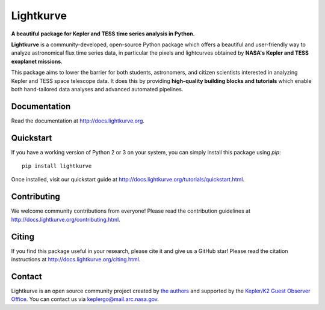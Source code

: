 Lightkurve
==========

**A beautiful package for Kepler and TESS time series analysis in Python.**

|pypi-badge| |ci-badge| |appveyor-badge| |cov-badge| |doi-badge|

.. |pypi-badge| image:: https://img.shields.io/pypi/v/lightkurve.svg
                :target: https://pypi.python.org/pypi/lightkurve
.. |ci-badge| image:: https://travis-ci.org/KeplerGO/lightkurve.svg?branch=master
              :target: https://travis-ci.org/KeplerGO/lightkurve
.. |appveyor-badge| image:: https://ci.appveyor.com/api/projects/status/6jvv5d7a142gwm8a/branch/master?svg=true
                    :target: https://ci.appveyor.com/project/mirca/lightkurve
.. |cov-badge| image:: https://codecov.io/gh/KeplerGO/lightkurve/branch/master/graph/badge.svg
              :target: https://codecov.io/gh/KeplerGO/lightkurve
.. |doi-badge| image:: https://zenodo.org/badge/DOI/10.5281/zenodo.1181928.svg
              :target: https://doi.org/10.5281/zenodo.1181928


**Lightkurve** is a community-developed, open-source Python package which offers a beautiful and user-friendly way
to analyze astronomical flux time series data,
in particular the pixels and lightcurves obtained by
**NASA's Kepler and TESS exoplanet missions**.

.. image:: http://docs.lightkurve.org/_images/lightkurve-teaser.gif

This package aims to lower the barrier for both students, astronomers,
and citizen scientists interested in analyzing Kepler and TESS space telescope data.
It does this by providing **high-quality building blocks and tutorials**
which enable both hand-tailored data analyses and advanced automated pipelines.


Documentation
-------------

Read the documentation at `http://docs.lightkurve.org <http://docs.lightkurve.org>`_.


Quickstart
----------
If you have a working version of Python 2 or 3 on your system, you can simply install this package using `pip`:
::

  pip install lightkurve

Once installed, visit our quickstart guide at `http://docs.lightkurve.org/tutorials/quickstart.html <http://docs.lightkurve.org/tutorials/quickstart.html>`_.


Contributing
------------

We welcome community contributions from everyone!
Please read the contribution guidelines at `http://docs.lightkurve.org/contributing.html <http://docs.lightkurve.org/contributing.html>`_.


Citing
------

If you find this package useful in your research, please cite it and give us a GitHub star!
Please read the citation instructions at `http://docs.lightkurve.org/citing.html <http://docs.lightkurve.org/citing.html>`_.


Contact
-------
Lightkurve is an open source community project created by `the authors <AUTHORS.rst>`_ and supported by the
`Kepler/K2 Guest Observer Office <https://keplerscience.arc.nasa.gov>`_.
You can contact us via keplergo@mail.arc.nasa.gov.
